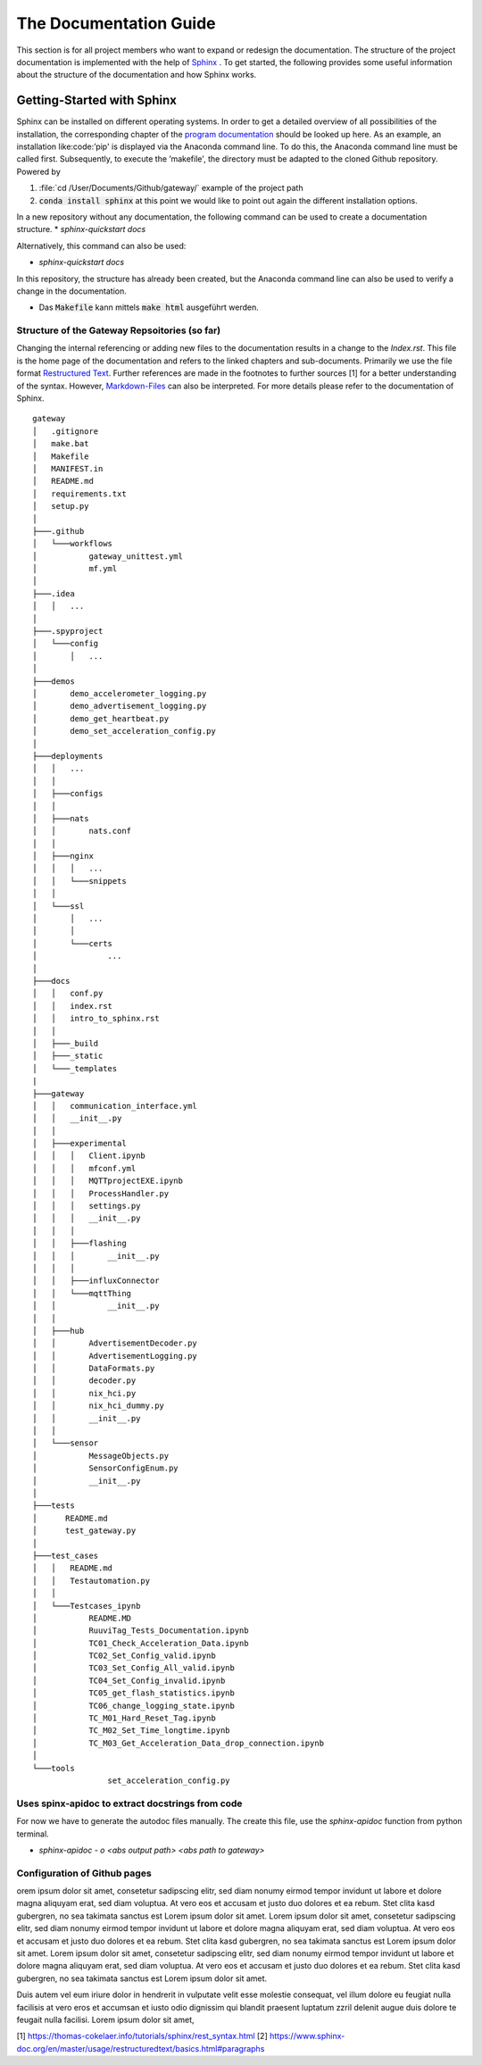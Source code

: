 =======================
The Documentation Guide
=======================

This section is for all project members who want to expand or redesign the documentation.
The structure of the project documentation is implemented with the help of  `Sphinx <https://www.sphinx-doc.org/en/master/>`_ . To get started, the following provides some useful information about the 
structure of the documentation and how Sphinx works.


Getting-Started with Sphinx
###########################

Sphinx can be installed on different operating systems. In order to get a detailed overview of all possibilities of the installation, the corresponding chapter of the `program documentation <https://www.sphinx-doc.org/en/master/usage/installation.html>`_ should be looked up here. 
As an example, an installation like:code:’pip' is displayed via the Anaconda command line. To do this, the Anaconda command line must be called first. 
Subsequently, to execute the ’makefile', the directory must be adapted to the cloned Github repository.
Powered by

1. :file:`cd /User/Documents/Github/gateway/` example of the project path
2. :code:`conda install sphinx` at this point we would like to point out again the different installation options.

In a new repository without any documentation, the following command can be used to create a documentation structure.
* `sphinx-quickstart docs`

Alternatively, this command can also be used:

* `sphinx-quickstart docs`

In this repository, the structure has already been created, but the Anaconda command line can also be used to verify a change in the documentation.

* Das :code:`Makefile` kann mittels :code:`make html` ausgeführt werden.


Structure of the Gateway Repsoitories (so far)
**********************************************

Changing the internal referencing or adding new files to the documentation results in a change to the `Index.rst`.
This file is the home page of the documentation and refers to the linked chapters and sub-documents. 
Primarily we use the file format `Restructured Text <https://docutils.sourceforge.io/docs/ref/rst/restructuredtext.html#sections>`_. 
Further references are made in the footnotes to further sources [1] for a better understanding of the syntax. 
However, `Markdown-Files <https://myst-parser.readthedocs.io/en/latest/sphinx/intro.html>`_ can also be interpreted. 
For more details please refer to the documentation of Sphinx.

::

	gateway
	│   .gitignore
	│   make.bat
	│   Makefile
	│   MANIFEST.in
	│   README.md
	│   requirements.txt
	│   setup.py
	│
	├───.github
	│   └───workflows
	│           gateway_unittest.yml
	│           mf.yml
	│
	├───.idea
	│   │   ...
	│
	├───.spyproject
	│   └───config
	│       │   ...
	│
	├───demos
	│       demo_accelerometer_logging.py
	│       demo_advertisement_logging.py
	│       demo_get_heartbeat.py
	│       demo_set_acceleration_config.py
	│
	├───deployments
	│   │   ...
	│   │
	│   ├───configs
	│   │
	│   ├───nats
	│   │       nats.conf
	│   │
	│   ├───nginx
	│   │   │   ...
	│   │   └───snippets
	│   │
	│   └───ssl
	│       │   ...
	│       │
	│       └───certs
	│               ...
	│
	├───docs
	│   │   conf.py
	│   │   index.rst
	│   │   intro_to_sphinx.rst
	│   │
	│   ├───_build
	│   ├───_static
	│   └───_templates
	|
	├───gateway
	│   │   communication_interface.yml
	│   │   __init__.py
	│   │
	│   ├───experimental
	│   │   │   Client.ipynb
	│   │   │   mfconf.yml
	│   │   │   MQTTprojectEXE.ipynb
	│   │   │   ProcessHandler.py
	│   │   │   settings.py
	│   │   │   __init__.py
	│   │   │
	│   │   ├───flashing
	│   │   │       __init__.py
	│   │   │
	│   │   ├───influxConnector
	│   │   └───mqttThing
	│   │           __init__.py
	│   │
	│   ├───hub
	│   │       AdvertisementDecoder.py
	│   │       AdvertisementLogging.py
	│   │       DataFormats.py
	│   │       decoder.py
	│   │       nix_hci.py
	│   │       nix_hci_dummy.py
	│   │       __init__.py 
	│   │
	│   └───sensor
	│           MessageObjects.py
	│           SensorConfigEnum.py
	│           __init__.py
	│
	├───tests
	│      README.md
	│      test_gateway.py
	│
	├───test_cases
	│   │   README.md
	│   │   Testautomation.py
	│   │
	│   └───Testcases_ipynb
	│           README.MD
	│           RuuviTag_Tests_Documentation.ipynb
	│           TC01_Check_Acceleration_Data.ipynb
	│           TC02_Set_Config_valid.ipynb
	│           TC03_Set_Config_All_valid.ipynb
	│           TC04_Set_Config_invalid.ipynb
	│           TC05_get_flash_statistics.ipynb
	│           TC06_change_logging_state.ipynb
	│           TC_M01_Hard_Reset_Tag.ipynb
	│           TC_M02_Set_Time_longtime.ipynb
	│           TC_M03_Get_Acceleration_Data_drop_connection.ipynb
	│
	└───tools
			set_acceleration_config.py


Uses spinx-apidoc to extract docstrings from code
*************************************************

For now we have to generate the autodoc files manually. The create this file, use the `sphinx-apidoc` function from python terminal.

* `sphinx-apidoc - o <abs output path> <abs path to gateway>`



Configuration of Github pages
******************************


orem ipsum dolor sit amet, consetetur sadipscing elitr, sed diam nonumy eirmod tempor invidunt ut labore et dolore magna aliquyam erat, sed diam voluptua. At vero eos et accusam et justo duo dolores et ea rebum. Stet clita kasd gubergren, no sea takimata sanctus est Lorem ipsum dolor sit amet. Lorem ipsum dolor sit amet, consetetur sadipscing elitr, sed diam nonumy eirmod tempor invidunt ut labore et dolore magna aliquyam erat, sed diam voluptua. At vero eos et accusam et justo duo dolores et ea rebum. Stet clita kasd gubergren, no sea takimata sanctus est Lorem ipsum dolor sit amet. Lorem ipsum dolor sit amet, consetetur sadipscing elitr, sed diam nonumy eirmod tempor invidunt ut labore et dolore magna aliquyam erat, sed diam voluptua. At vero eos et accusam et justo duo dolores et ea rebum. Stet clita kasd gubergren, no sea takimata sanctus est Lorem ipsum dolor sit amet.   

Duis autem vel eum iriure dolor in hendrerit in vulputate velit esse molestie consequat, vel illum dolore eu feugiat nulla facilisis at vero eros et accumsan et iusto odio dignissim qui blandit praesent luptatum zzril delenit augue duis dolore te feugait nulla facilisi. Lorem ipsum dolor sit amet,





[1] https://thomas-cokelaer.info/tutorials/sphinx/rest_syntax.html
[2] https://www.sphinx-doc.org/en/master/usage/restructuredtext/basics.html#paragraphs




